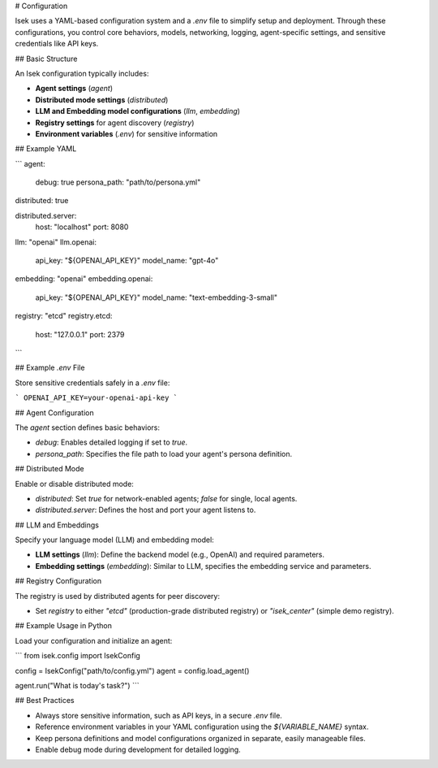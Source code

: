 # Configuration

Isek uses a YAML-based configuration system and a `.env` file to simplify setup and deployment. Through these configurations, you control core behaviors, models, networking, logging, agent-specific settings, and sensitive credentials like API keys.

## Basic Structure

An Isek configuration typically includes:

* **Agent settings** (`agent`)
* **Distributed mode settings** (`distributed`)
* **LLM and Embedding model configurations** (`llm`, `embedding`)
* **Registry settings** for agent discovery (`registry`)
* **Environment variables** (`.env`) for sensitive information

## Example YAML

.. code-block:: yaml

```
agent:
  debug: true
  persona_path: "path/to/persona.yml"

distributed: true

distributed.server:
  host: "localhost"
  port: 8080

llm: "openai"
llm.openai:
  api_key: "${OPENAI_API_KEY}"
  model_name: "gpt-4o"

embedding: "openai"
embedding.openai:
  api_key: "${OPENAI_API_KEY}"
  model_name: "text-embedding-3-small"

registry: "etcd"
registry.etcd:
  host: "127.0.0.1"
  port: 2379
```

## Example `.env` File

Store sensitive credentials safely in a `.env` file:

.. code-block:: ini

```
OPENAI_API_KEY=your-openai-api-key
```

## Agent Configuration

The `agent` section defines basic behaviors:

* `debug`: Enables detailed logging if set to `true`.
* `persona_path`: Specifies the file path to load your agent's persona definition.

## Distributed Mode

Enable or disable distributed mode:

* `distributed`: Set `true` for network-enabled agents; `false` for single, local agents.
* `distributed.server`: Defines the host and port your agent listens to.

## LLM and Embeddings

Specify your language model (LLM) and embedding model:

* **LLM settings** (`llm`): Define the backend model (e.g., OpenAI) and required parameters.
* **Embedding settings** (`embedding`): Similar to LLM, specifies the embedding service and parameters.

## Registry Configuration

The registry is used by distributed agents for peer discovery:

* Set `registry` to either `"etcd"` (production-grade distributed registry) or `"isek_center"` (simple demo registry).

## Example Usage in Python

Load your configuration and initialize an agent:

.. code-block:: python

```
from isek.config import IsekConfig

config = IsekConfig("path/to/config.yml")
agent = config.load_agent()

agent.run("What is today's task?")
```

## Best Practices

* Always store sensitive information, such as API keys, in a secure `.env` file.
* Reference environment variables in your YAML configuration using the `${VARIABLE_NAME}` syntax.
* Keep persona definitions and model configurations organized in separate, easily manageable files.
* Enable debug mode during development for detailed logging.
